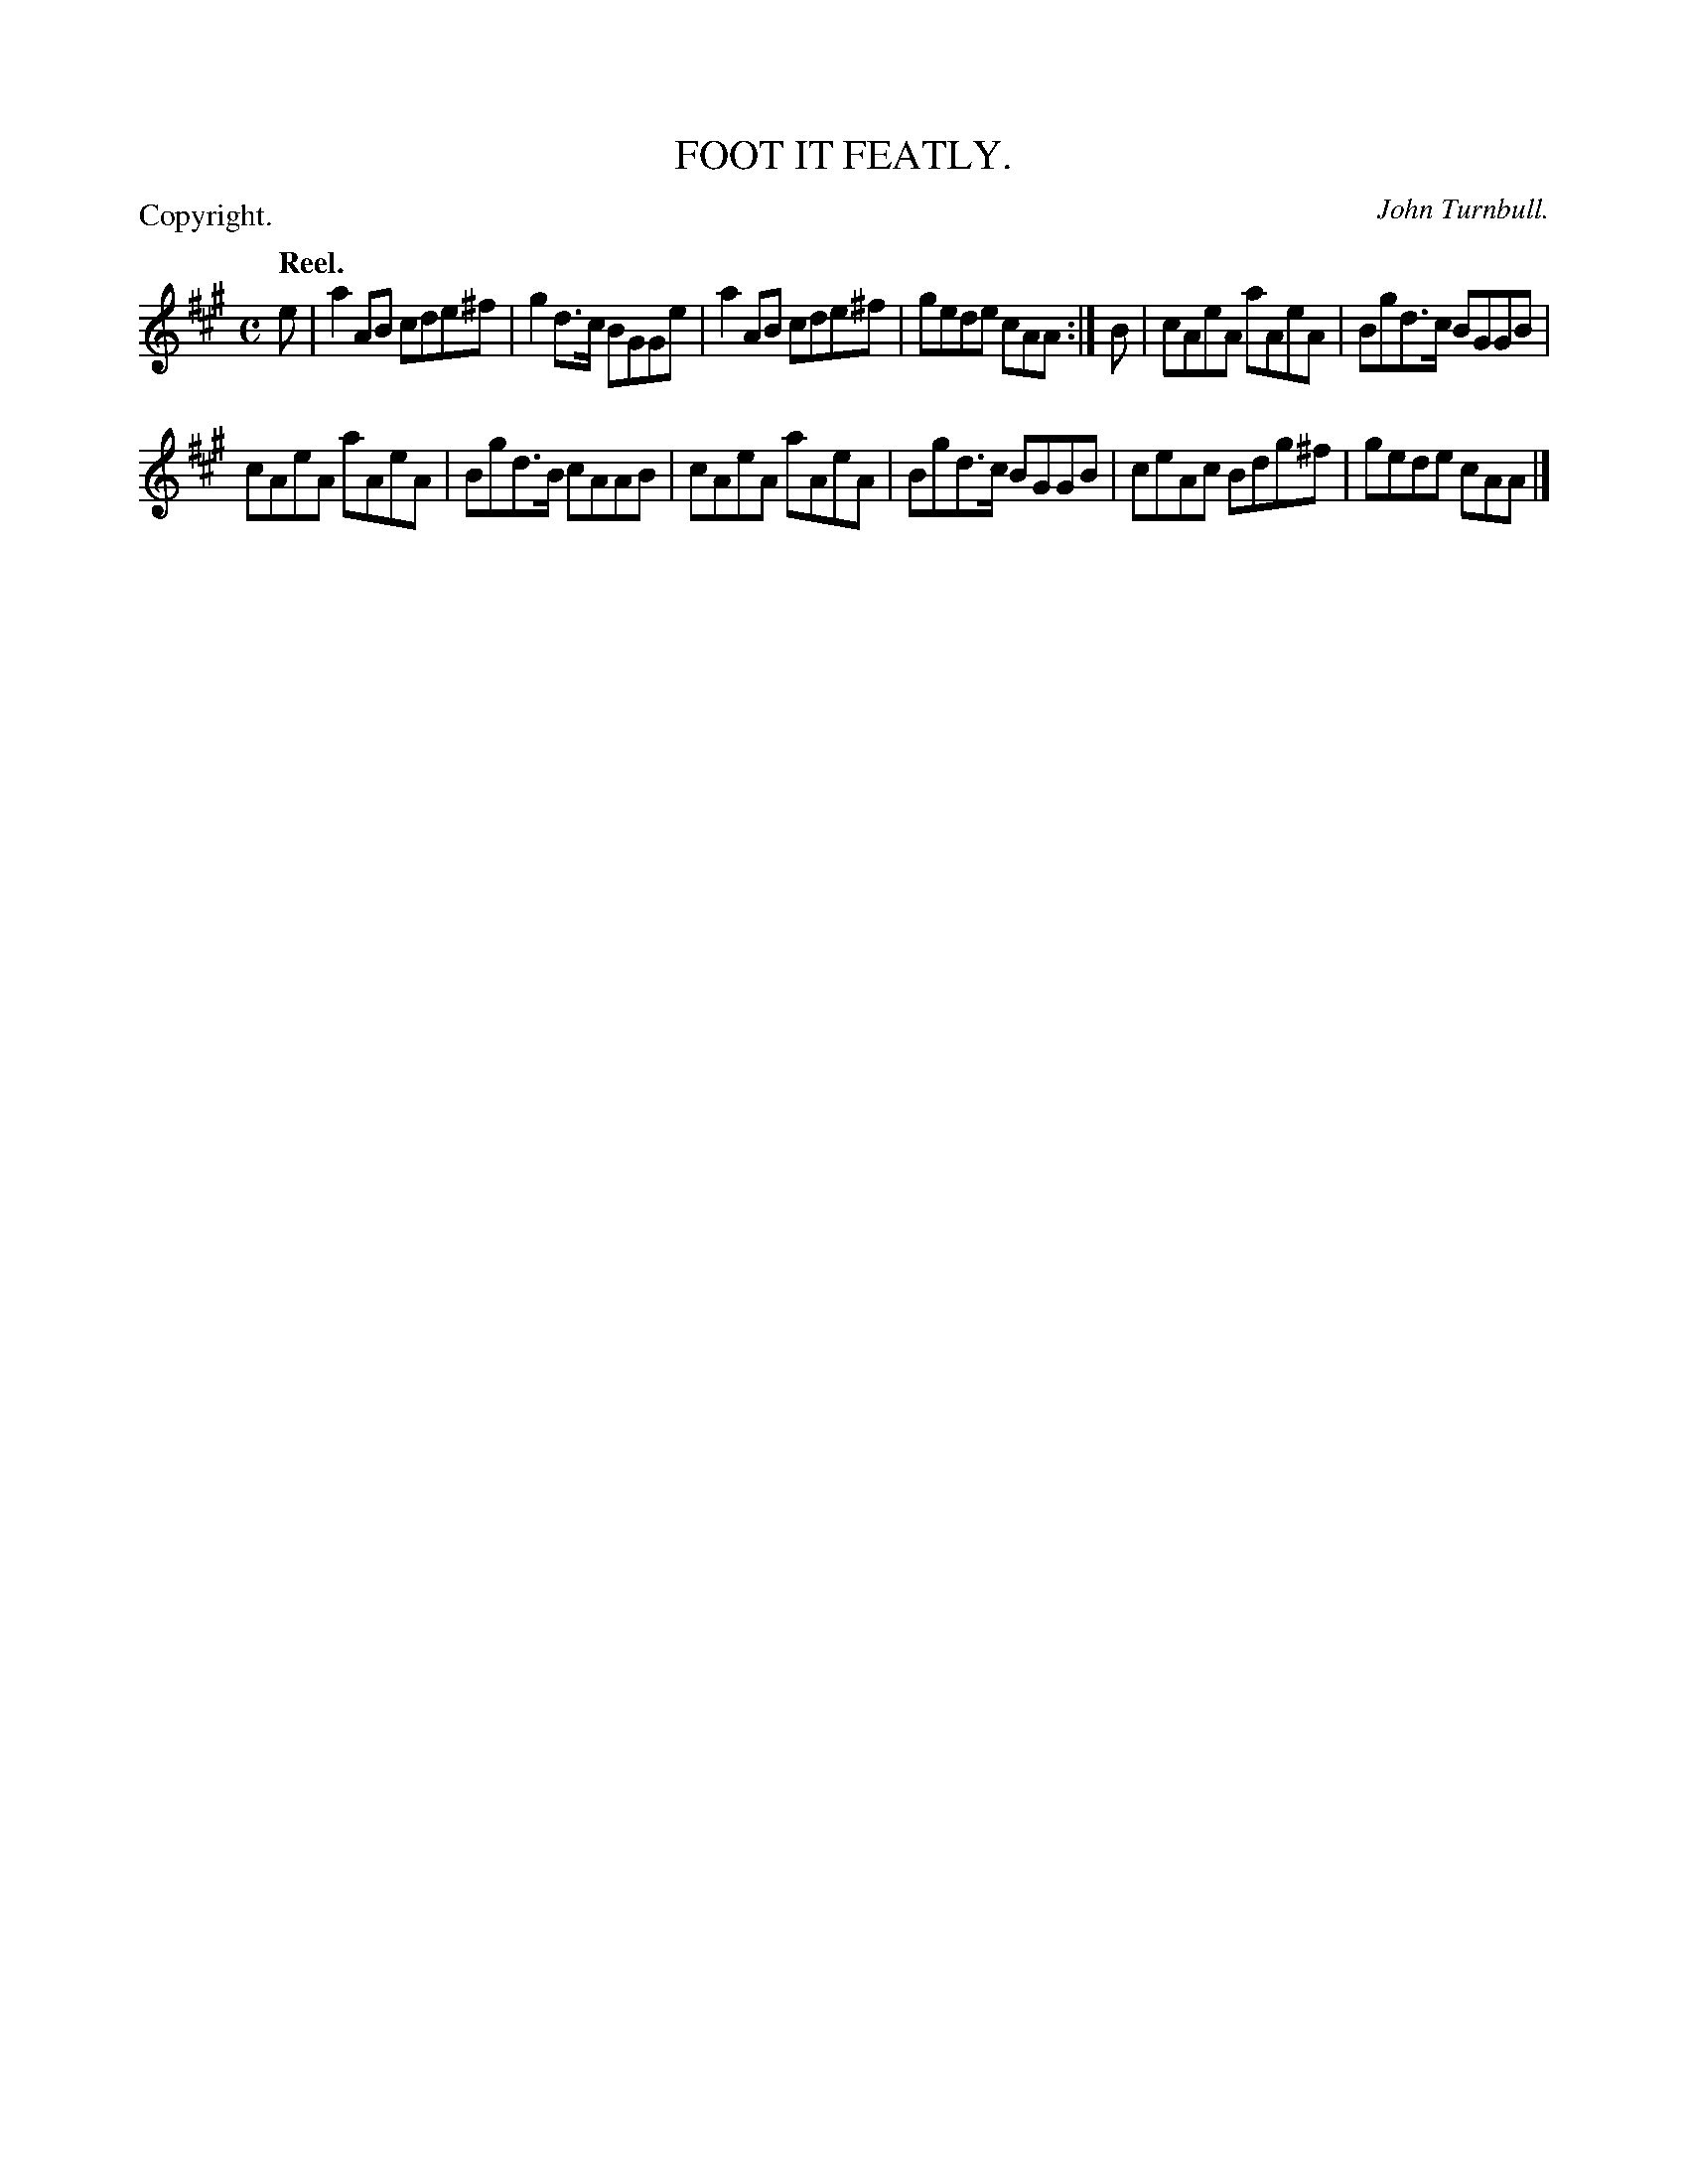 X: 11131
T: FOOT IT FEATLY.
C: John Turnbull.
P: Copyright.
Q: "Reel."
%R: reel
B: W. Hamilton "Universal Tune-Book" Vol. 1 Glasgow 1844 p.113 #1
S: http://imslp.org/wiki/Hamilton's_Universal_Tune-Book_(Various)
Z: 2016 John Chambers <jc:trillian.mit.edu>
M: C
L: 1/8
K: A
% - - - - - - - - - - - - - - - - - - - - - - - - -
e |\
a2AB cde^f | g2d>c BGGe |\
a2AB cde^f | gede cAA :| B |\
cAeA aAeA | Bgd>c BGGB |
cAeA aAeA | Bgd>B cAAB |\
cAeA aAeA | Bgd>c BGGB |\
ceAc Bdg^f | gede cAA |]
% - - - - - - - - - - - - - - - - - - - - - - - - -

